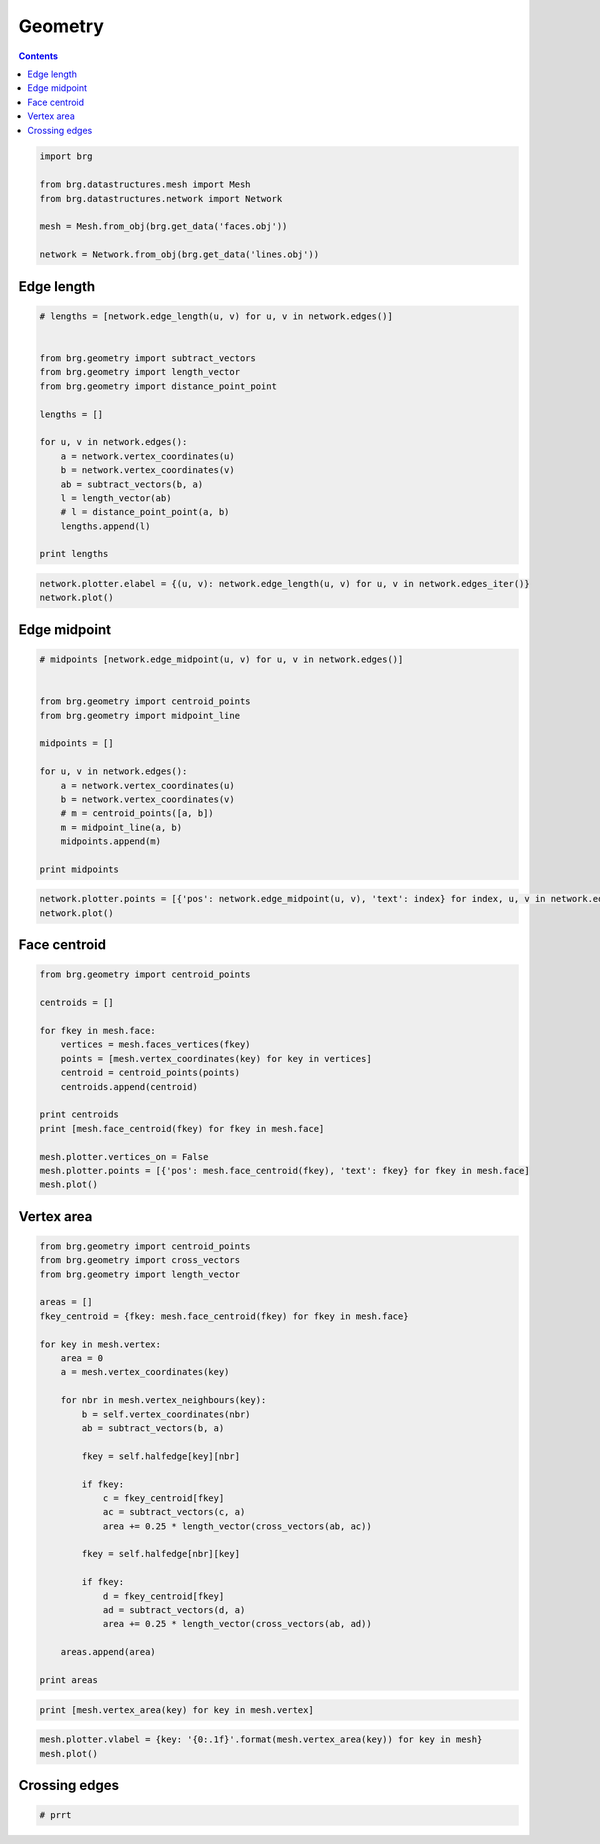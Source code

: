 .. _geometry:

********************************************************************************
Geometry
********************************************************************************

.. contents::

.. normals => 3D plotting
.. crossing edges

.. pull to mesh (i.e. to closest point on mesh)

.. refer back to equivalent functions in datastructure part

.. iter versions at back


.. code-block:: python

    import brg

    from brg.datastructures.mesh import Mesh
    from brg.datastructures.network import Network

    mesh = Mesh.from_obj(brg.get_data('faces.obj'))

    network = Network.from_obj(brg.get_data('lines.obj'))


Edge length
===========

.. code-block:: python

    # lengths = [network.edge_length(u, v) for u, v in network.edges()]


    from brg.geometry import subtract_vectors
    from brg.geometry import length_vector
    from brg.geometry import distance_point_point

    lengths = []

    for u, v in network.edges():
        a = network.vertex_coordinates(u)
        b = network.vertex_coordinates(v)
        ab = subtract_vectors(b, a)
        l = length_vector(ab)
        # l = distance_point_point(a, b)
        lengths.append(l)

    print lengths
    

.. code-block:: python

    network.plotter.elabel = {(u, v): network.edge_length(u, v) for u, v in network.edges_iter()}
    network.plot()


.. plot::

    import brg
    from brg.datastructures.network import Network

    network = Network.from_obj(brg.get_data('lines.obj'))

    network.plotter.elabel = {(u, v): network.edge_length(u, v) for u, v in network.edges_iter()}
    network.plot()


Edge midpoint
=============

.. code-block:: python

    # midpoints [network.edge_midpoint(u, v) for u, v in network.edges()]


    from brg.geometry import centroid_points
    from brg.geometry import midpoint_line

    midpoints = []

    for u, v in network.edges():
        a = network.vertex_coordinates(u)
        b = network.vertex_coordinates(v)
        # m = centroid_points([a, b])        
        m = midpoint_line(a, b)
        midpoints.append(m)

    print midpoints


.. code-block:: python

    network.plotter.points = [{'pos': network.edge_midpoint(u, v), 'text': index} for index, u, v in network.edges_enum()]
    network.plot()


.. plot::

    import brg
    from brg.datastructures.network import Network

    network = Network.from_obj(brg.get_data('lines.obj'))

    network.plotter.vertices_on = False
    network.plotter.points = [{'pos': network.edge_midpoint(u, v), 'text': index} for index, u, v in network.edges_enum()]
    network.plot()


Face centroid
=============

.. code-block:: python

    from brg.geometry import centroid_points

    centroids = []

    for fkey in mesh.face:
        vertices = mesh.faces_vertices(fkey)
        points = [mesh.vertex_coordinates(key) for key in vertices]
        centroid = centroid_points(points)
        centroids.append(centroid)

    print centroids
    print [mesh.face_centroid(fkey) for fkey in mesh.face]

    mesh.plotter.vertices_on = False
    mesh.plotter.points = [{'pos': mesh.face_centroid(fkey), 'text': fkey} for fkey in mesh.face]
    mesh.plot()


.. plot::

    import brg
    from brg.datastructures.mesh import Mesh

    mesh = Mesh.from_obj(brg.get_data('faces.obj'))

    mesh.plotter.points = [{'pos': mesh.face_centroid(fkey), 'text': fkey} for fkey in mesh.face]
    mesh.plot()


Vertex area
===========

.. code-block:: python

    from brg.geometry import centroid_points
    from brg.geometry import cross_vectors
    from brg.geometry import length_vector

    areas = []
    fkey_centroid = {fkey: mesh.face_centroid(fkey) for fkey in mesh.face}

    for key in mesh.vertex:
        area = 0
        a = mesh.vertex_coordinates(key)

        for nbr in mesh.vertex_neighbours(key):
            b = self.vertex_coordinates(nbr)
            ab = subtract_vectors(b, a)

            fkey = self.halfedge[key][nbr]

            if fkey:
                c = fkey_centroid[fkey]
                ac = subtract_vectors(c, a)
                area += 0.25 * length_vector(cross_vectors(ab, ac))

            fkey = self.halfedge[nbr][key]

            if fkey:
                d = fkey_centroid[fkey]
                ad = subtract_vectors(d, a)
                area += 0.25 * length_vector(cross_vectors(ab, ad))

        areas.append(area)

    print areas


.. code-block:: python

    print [mesh.vertex_area(key) for key in mesh.vertex]


.. code-block:: python

    mesh.plotter.vlabel = {key: '{0:.1f}'.format(mesh.vertex_area(key)) for key in mesh}
    mesh.plot()


.. plot::

    import brg
    from brg.datastructures.mesh import Mesh

    mesh = Mesh.from_obj(brg.get_data('faces.obj'))

    mesh.plotter.vlabel = {key: '{0:.1f}'.format(mesh.vertex_area(key)) for key in mesh}
    mesh.plot()


Crossing edges
==============

.. code-block:: python

    # prrt
